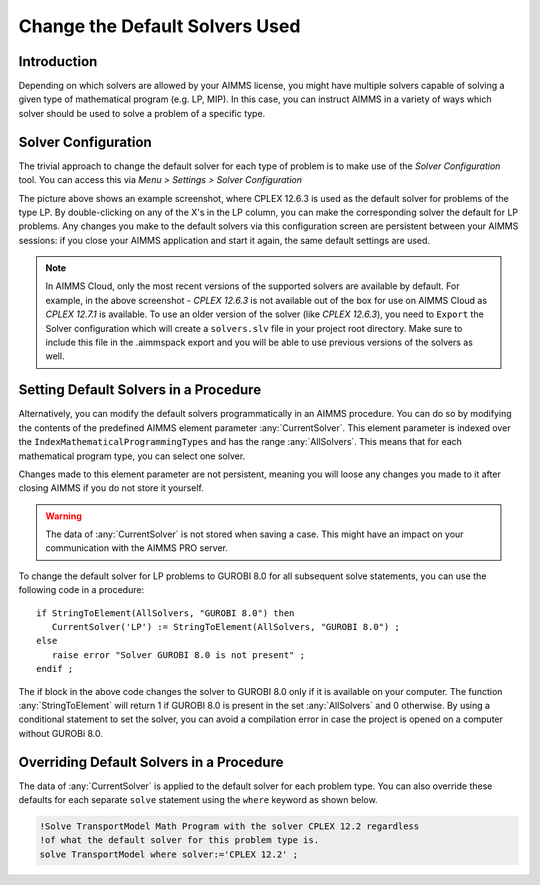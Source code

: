 Change the Default Solvers Used
=============================================

.. meta::
   :description: How to change the default solver used for each type of mathematical program.
   :keywords: mathematics, solver, mathematical program, CPLEX, GUROBI

Introduction
--------------
Depending on which solvers are allowed by your AIMMS license, you might have multiple solvers capable of solving a given type of mathematical program (e.g. LP, MIP). In this case, you can instruct AIMMS in a variety of ways which solver should be used to solve a problem of a specific type.

Solver Configuration
-----------------------

The trivial approach to change the default solver for each type of problem is to make use of the *Solver Configuration* tool. You can access this via *Menu > Settings > Solver Configuration*

.. image:: images/solverselection.png
   :align: center

The picture above shows an example screenshot, where CPLEX 12.6.3 is used as the default solver for problems of the type LP. By double-clicking on any of the X's in the LP column, you can make the corresponding solver the default for LP problems. Any changes you make to the default solvers via this configuration screen are persistent between your AIMMS sessions: if you close your AIMMS application and start it again, the same default settings are used.

.. Note::

    In AIMMS Cloud, only the most recent versions of the supported solvers are available by default. 
    For example, in the above screenshot - `CPLEX 12.6.3` is not available out of the box for use on AIMMS Cloud as `CPLEX 12.7.1` is available. 
    To use an older version of the solver (like `CPLEX 12.6.3`), you need to ``Export`` the Solver configuration which will create a ``solvers.slv`` file in your project root directory. 
    Make sure to include this file in the .aimmspack export and you will be able to use previous versions of the solvers as well. 

Setting Default Solvers in a Procedure
-------------------------------------------

Alternatively, you can modify the default solvers programmatically in an AIMMS procedure. You can do so by modifying the contents of the predefined AIMMS element parameter :any:`CurrentSolver`. This element parameter is indexed over the ``IndexMathematicalProgrammingTypes`` and has the range :any:`AllSolvers`. This means that for each mathematical program type, you can select one solver.

Changes made to this element parameter are not persistent, meaning you will loose any changes you made to it after closing AIMMS if you do not store it yourself.

.. warning::
    
   The data of :any:`CurrentSolver` is not stored when saving a case. This might have an impact on your communication with the AIMMS PRO server.

To change the default solver for LP problems to GUROBI 8.0 for all subsequent solve statements, you can use the following code in a procedure::

   if StringToElement(AllSolvers, "GUROBI 8.0") then
      CurrentSolver('LP') := StringToElement(AllSolvers, "GUROBI 8.0") ; 
   else
      raise error "Solver GUROBI 8.0 is not present" ;
   endif ; 

The if block in the above code changes the solver to GUROBI 8.0 only if it is available on your computer. The function :any:`StringToElement` will return 1 if GUROBI 8.0 is present in the set :any:`AllSolvers` and 0 otherwise. By using a conditional statement to set the solver, you can avoid a compilation error in case the project is opened on a computer without GUROBi 8.0. 

Overriding Default Solvers in a Procedure
----------------------------------------------

The data of :any:`CurrentSolver` is applied to the default solver for each problem type. You can also override these defaults for each separate ``solve`` statement using the ``where`` keyword as shown below.

.. code-block:: aimms 

   !Solve TransportModel Math Program with the solver CPLEX 12.2 regardless
   !of what the default solver for this problem type is.
   solve TransportModel where solver:='CPLEX 12.2' ;




